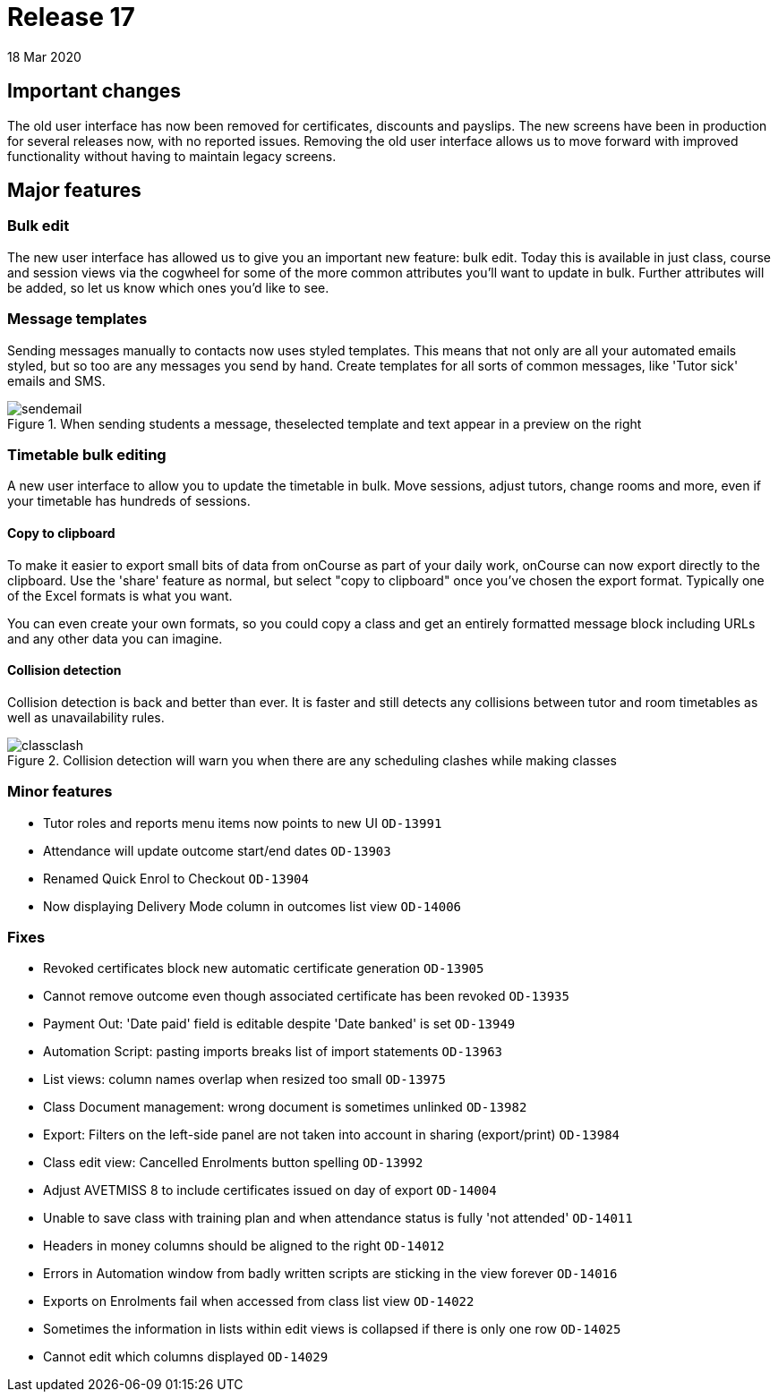 = Release 17
18 Mar 2020


== Important changes

The old user interface has now been removed for certificates, discounts
and payslips. The new screens have been in production for several
releases now, with no reported issues. Removing the old user interface
allows us to move forward with improved functionality without having to
maintain legacy screens.

== Major features

=== Bulk edit

The new user interface has allowed us to give you an important new
feature: bulk edit. Today this is available in just class, course and
session views via the cogwheel for some of the more common attributes
you'll want to update in bulk. Further attributes will be added, so let
us know which ones you'd like to see.

=== Message templates

Sending messages manually to contacts now uses styled templates. This
means that not only are all your automated emails styled, but so too are
any messages you send by hand. Create templates for all sorts of common
messages, like 'Tutor sick' emails and SMS.

image::images/sendemail.png[title='When sending students a message, theselected template and text appear in a preview on the right']

=== Timetable bulk editing

A new user interface to allow you to update the timetable in bulk. Move
sessions, adjust tutors, change rooms and more, even if your timetable
has hundreds of sessions.

==== Copy to clipboard

To make it easier to export small bits of data from onCourse as part of
your daily work, onCourse can now export directly to the clipboard. Use
the 'share' feature as normal, but select "copy to clipboard" once
you've chosen the export format. Typically one of the Excel formats is
what you want.

You can even create your own formats, so you could copy a class and get
an entirely formatted message block including URLs and any other data
you can imagine.

==== Collision detection

Collision detection is back and better than ever. It is faster and still
detects any collisions between tutor and room timetables as well as
unavailability rules.

image::images/classclash.png[title='Collision detection will warn you when there are any scheduling clashes while making classes']

=== Minor features

* Tutor roles and reports menu items now points to new UI `OD-13991`
* Attendance will update outcome start/end dates `OD-13903`
* Renamed Quick Enrol to Checkout `OD-13904`
* Now displaying Delivery Mode column in outcomes list view `OD-14006`

=== Fixes

* Revoked certificates block new automatic certificate generation
`OD-13905`
* Cannot remove outcome even though associated certificate has been
revoked `OD-13935`
* Payment Out: 'Date paid' field is editable despite 'Date banked' is
set `OD-13949`
* Automation Script: pasting imports breaks list of import statements
`OD-13963`
* List views: column names overlap when resized too small `OD-13975`
* Class Document management: wrong document is sometimes unlinked
`OD-13982`
* Export: Filters on the left-side panel are not taken into account in
sharing (export/print) `OD-13984`
* Class edit view: Cancelled Enrolments button spelling `OD-13992`
* Adjust AVETMISS 8 to include certificates issued on day of export
`OD-14004`
* Unable to save class with training plan and when attendance status is
fully 'not attended' `OD-14011`
* Headers in money columns should be aligned to the right `OD-14012`
* Errors in Automation window from badly written scripts are sticking in
the view forever `OD-14016`
* Exports on Enrolments fail when accessed from class list view
`OD-14022`
* Sometimes the information in lists within edit views is collapsed if
there is only one row `OD-14025`
* Cannot edit which columns displayed `OD-14029`
